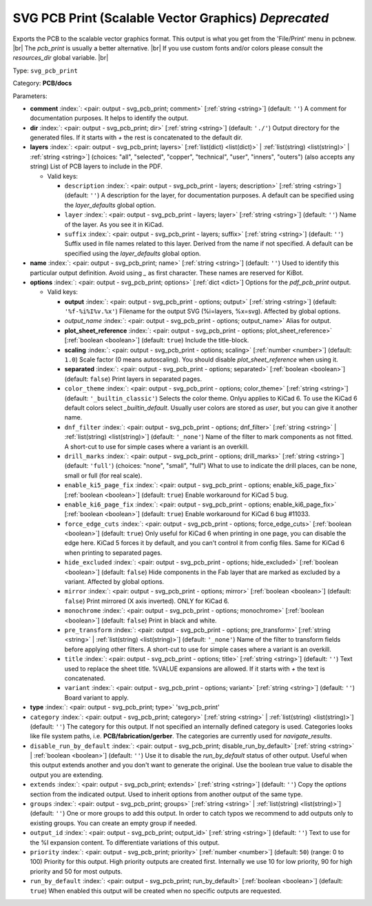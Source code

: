 .. Automatically generated by KiBot, please don't edit this file

.. index::
   pair: SVG PCB Print (Scalable Vector Graphics) *Deprecated*; svg_pcb_print

SVG PCB Print (Scalable Vector Graphics) *Deprecated*
~~~~~~~~~~~~~~~~~~~~~~~~~~~~~~~~~~~~~~~~~~~~~~~~~~~~~

Exports the PCB to the scalable vector graphics format.
This output is what you get from the 'File/Print' menu in pcbnew. |br|
The `pcb_print` is usually a better alternative. |br|
If you use custom fonts and/or colors please consult the `resources_dir` global variable. |br|

Type: ``svg_pcb_print``

Category: **PCB/docs**

Parameters:

-  **comment** :index:`: <pair: output - svg_pcb_print; comment>` [:ref:`string <string>`] (default: ``''``) A comment for documentation purposes. It helps to identify the output.
-  **dir** :index:`: <pair: output - svg_pcb_print; dir>` [:ref:`string <string>`] (default: ``'./'``) Output directory for the generated files.
   If it starts with `+` the rest is concatenated to the default dir.
-  **layers** :index:`: <pair: output - svg_pcb_print; layers>` [:ref:`list(dict) <list(dict)>` | :ref:`list(string) <list(string)>` | :ref:`string <string>`] (choices: "all", "selected", "copper", "technical", "user", "inners", "outers") (also accepts any string) List
   of PCB layers to include in the PDF.

   -  Valid keys:

      -  ``description`` :index:`: <pair: output - svg_pcb_print - layers; description>` [:ref:`string <string>`] (default: ``''``) A description for the layer, for documentation purposes.
         A default can be specified using the `layer_defaults` global option.
      -  ``layer`` :index:`: <pair: output - svg_pcb_print - layers; layer>` [:ref:`string <string>`] (default: ``''``) Name of the layer. As you see it in KiCad.
      -  ``suffix`` :index:`: <pair: output - svg_pcb_print - layers; suffix>` [:ref:`string <string>`] (default: ``''``) Suffix used in file names related to this layer. Derived from the name if not specified.
         A default can be specified using the `layer_defaults` global option.

-  **name** :index:`: <pair: output - svg_pcb_print; name>` [:ref:`string <string>`] (default: ``''``) Used to identify this particular output definition.
   Avoid using `_` as first character. These names are reserved for KiBot.
-  **options** :index:`: <pair: output - svg_pcb_print; options>` [:ref:`dict <dict>`] Options for the `pdf_pcb_print` output.

   -  Valid keys:

      -  **output** :index:`: <pair: output - svg_pcb_print - options; output>` [:ref:`string <string>`] (default: ``'%f-%i%I%v.%x'``) Filename for the output SVG (%i=layers, %x=svg). Affected by global options.
      -  *output_name* :index:`: <pair: output - svg_pcb_print - options; output_name>` Alias for output.
      -  **plot_sheet_reference** :index:`: <pair: output - svg_pcb_print - options; plot_sheet_reference>` [:ref:`boolean <boolean>`] (default: ``true``) Include the title-block.
      -  **scaling** :index:`: <pair: output - svg_pcb_print - options; scaling>` [:ref:`number <number>`] (default: ``1.0``) Scale factor (0 means autoscaling). You should disable `plot_sheet_reference` when using it.
      -  **separated** :index:`: <pair: output - svg_pcb_print - options; separated>` [:ref:`boolean <boolean>`] (default: ``false``) Print layers in separated pages.
      -  ``color_theme`` :index:`: <pair: output - svg_pcb_print - options; color_theme>` [:ref:`string <string>`] (default: ``'_builtin_classic'``) Selects the color theme. Onlyu applies to KiCad 6.
         To use the KiCad 6 default colors select `_builtin_default`.
         Usually user colors are stored as `user`, but you can give it another name.
      -  ``dnf_filter`` :index:`: <pair: output - svg_pcb_print - options; dnf_filter>` [:ref:`string <string>` | :ref:`list(string) <list(string)>`] (default: ``'_none'``) Name of the filter to mark components as not fitted.
         A short-cut to use for simple cases where a variant is an overkill.

      -  ``drill_marks`` :index:`: <pair: output - svg_pcb_print - options; drill_marks>` [:ref:`string <string>`] (default: ``'full'``) (choices: "none", "small", "full") What to use to indicate the drill places, can be none, small or full (for real scale).
      -  ``enable_ki5_page_fix`` :index:`: <pair: output - svg_pcb_print - options; enable_ki5_page_fix>` [:ref:`boolean <boolean>`] (default: ``true``) Enable workaround for KiCad 5 bug.
      -  ``enable_ki6_page_fix`` :index:`: <pair: output - svg_pcb_print - options; enable_ki6_page_fix>` [:ref:`boolean <boolean>`] (default: ``true``) Enable workaround for KiCad 6 bug #11033.
      -  ``force_edge_cuts`` :index:`: <pair: output - svg_pcb_print - options; force_edge_cuts>` [:ref:`boolean <boolean>`] (default: ``true``) Only useful for KiCad 6 when printing in one page, you can disable the edge here.
         KiCad 5 forces it by default, and you can't control it from config files.
         Same for KiCad 6 when printing to separated pages.
      -  ``hide_excluded`` :index:`: <pair: output - svg_pcb_print - options; hide_excluded>` [:ref:`boolean <boolean>`] (default: ``false``) Hide components in the Fab layer that are marked as excluded by a variant.
         Affected by global options.
      -  ``mirror`` :index:`: <pair: output - svg_pcb_print - options; mirror>` [:ref:`boolean <boolean>`] (default: ``false``) Print mirrored (X axis inverted). ONLY for KiCad 6.
      -  ``monochrome`` :index:`: <pair: output - svg_pcb_print - options; monochrome>` [:ref:`boolean <boolean>`] (default: ``false``) Print in black and white.
      -  ``pre_transform`` :index:`: <pair: output - svg_pcb_print - options; pre_transform>` [:ref:`string <string>` | :ref:`list(string) <list(string)>`] (default: ``'_none'``) Name of the filter to transform fields before applying other filters.
         A short-cut to use for simple cases where a variant is an overkill.

      -  ``title`` :index:`: <pair: output - svg_pcb_print - options; title>` [:ref:`string <string>`] (default: ``''``) Text used to replace the sheet title. %VALUE expansions are allowed.
         If it starts with `+` the text is concatenated.
      -  ``variant`` :index:`: <pair: output - svg_pcb_print - options; variant>` [:ref:`string <string>`] (default: ``''``) Board variant to apply.

-  **type** :index:`: <pair: output - svg_pcb_print; type>` 'svg_pcb_print'
-  ``category`` :index:`: <pair: output - svg_pcb_print; category>` [:ref:`string <string>` | :ref:`list(string) <list(string)>`] (default: ``''``) The category for this output. If not specified an internally defined category is used.
   Categories looks like file system paths, i.e. **PCB/fabrication/gerber**.
   The categories are currently used for `navigate_results`.

-  ``disable_run_by_default`` :index:`: <pair: output - svg_pcb_print; disable_run_by_default>` [:ref:`string <string>` | :ref:`boolean <boolean>`] (default: ``''``) Use it to disable the `run_by_default` status of other output.
   Useful when this output extends another and you don't want to generate the original.
   Use the boolean true value to disable the output you are extending.
-  ``extends`` :index:`: <pair: output - svg_pcb_print; extends>` [:ref:`string <string>`] (default: ``''``) Copy the `options` section from the indicated output.
   Used to inherit options from another output of the same type.
-  ``groups`` :index:`: <pair: output - svg_pcb_print; groups>` [:ref:`string <string>` | :ref:`list(string) <list(string)>`] (default: ``''``) One or more groups to add this output. In order to catch typos
   we recommend to add outputs only to existing groups. You can create an empty group if
   needed.

-  ``output_id`` :index:`: <pair: output - svg_pcb_print; output_id>` [:ref:`string <string>`] (default: ``''``) Text to use for the %I expansion content. To differentiate variations of this output.
-  ``priority`` :index:`: <pair: output - svg_pcb_print; priority>` [:ref:`number <number>`] (default: ``50``) (range: 0 to 100) Priority for this output. High priority outputs are created first.
   Internally we use 10 for low priority, 90 for high priority and 50 for most outputs.
-  ``run_by_default`` :index:`: <pair: output - svg_pcb_print; run_by_default>` [:ref:`boolean <boolean>`] (default: ``true``) When enabled this output will be created when no specific outputs are requested.

